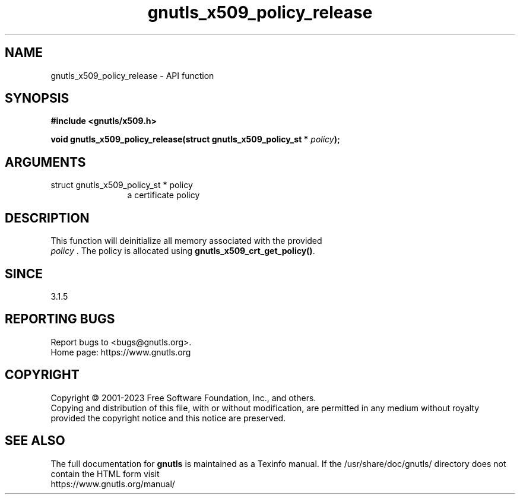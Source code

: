 .\" DO NOT MODIFY THIS FILE!  It was generated by gdoc.
.TH "gnutls_x509_policy_release" 3 "3.8.7" "gnutls" "gnutls"
.SH NAME
gnutls_x509_policy_release \- API function
.SH SYNOPSIS
.B #include <gnutls/x509.h>
.sp
.BI "void gnutls_x509_policy_release(struct gnutls_x509_policy_st * " policy ");"
.SH ARGUMENTS
.IP "struct gnutls_x509_policy_st * policy" 12
a certificate policy
.SH "DESCRIPTION"
This function will deinitialize all memory associated with the provided
 \fIpolicy\fP . The policy is allocated using \fBgnutls_x509_crt_get_policy()\fP.
.SH "SINCE"
3.1.5
.SH "REPORTING BUGS"
Report bugs to <bugs@gnutls.org>.
.br
Home page: https://www.gnutls.org

.SH COPYRIGHT
Copyright \(co 2001-2023 Free Software Foundation, Inc., and others.
.br
Copying and distribution of this file, with or without modification,
are permitted in any medium without royalty provided the copyright
notice and this notice are preserved.
.SH "SEE ALSO"
The full documentation for
.B gnutls
is maintained as a Texinfo manual.
If the /usr/share/doc/gnutls/
directory does not contain the HTML form visit
.B
.IP https://www.gnutls.org/manual/
.PP
